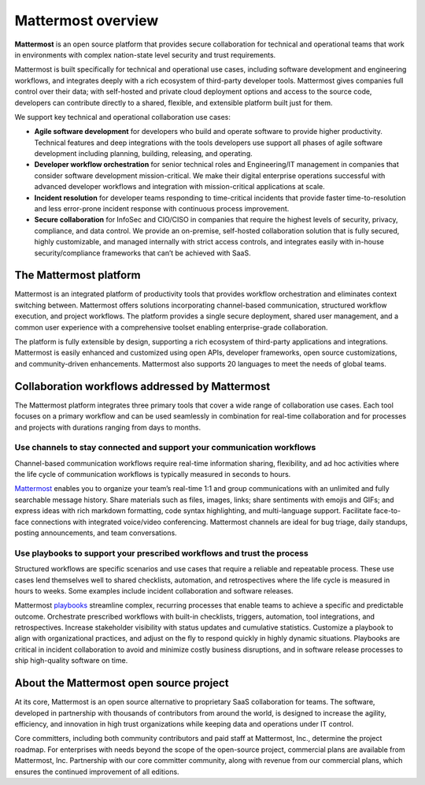 Mattermost overview
===================

**Mattermost** is an open source platform that provides secure collaboration for technical and operational teams that work in environments with complex nation-state level security and trust requirements.

Mattermost is built specifically for technical and operational use cases, including software development and engineering workflows, and integrates deeply with a rich ecosystem of third-party developer tools. Mattermost gives companies full control over their data; with self-hosted and private cloud deployment options and access to the source code, developers can contribute directly to a shared, flexible, and extensible platform built just for them.

We support key technical and operational collaboration use cases:

- **Agile software development** for developers who build and operate software to provide higher productivity. Technical features and deep integrations with the tools developers use support all phases of agile software development including planning, building, releasing, and operating.

- **Developer workflow orchestration** for senior technical roles and Engineering/IT management in companies that consider software development mission-critical. We make their digital enterprise operations successful with advanced developer workflows and integration with mission-critical applications at scale.

- **Incident resolution** for developer teams responding to time-critical incidents that provide faster time-to-resolution and less error-prone incident response with continuous process improvement.

- **Secure collaboration** for InfoSec and CIO/CISO in companies that require the highest levels of security, privacy, compliance, and data control. We provide an on-premise, self-hosted collaboration solution that is fully secured, highly customizable, and managed internally with strict access controls, and integrates easily with in-house security/compliance frameworks that can’t be achieved with SaaS. 

The Mattermost platform
------------------------

Mattermost is an integrated platform of productivity tools that provides workflow orchestration and eliminates context switching between. Mattermost offers solutions incorporating channel-based communication, structured workflow execution, and project workflows. The platform provides a single secure deployment, shared user management, and a common user experience with a comprehensive toolset enabling enterprise-grade collaboration.

The platform is fully extensible by design, supporting a rich ecosystem of third-party applications and integrations. Mattermost is easily enhanced and customized using open APIs, developer frameworks, open source customizations, and community-driven enhancements. Mattermost also supports 20 languages to meet the needs of global teams.

Collaboration workflows addressed by Mattermost
-----------------------------------------------

The Mattermost platform integrates three primary tools that cover a wide range of collaboration use cases. Each tool focuses on a primary workflow and can be used seamlessly in combination for real-time collaboration and for processes and projects with durations ranging from days to months.

Use channels to stay connected and support your communication workflows
~~~~~~~~~~~~~~~~~~~~~~~~~~~~~~~~~~~~~~~~~~~~~~~~~~~~~~~~~~~~~~~~~~~~~~~

Channel-based communication workflows require real-time information sharing, flexibility, and ad hoc activities where the life cycle of communication workflows is typically measured in seconds to hours.

`Mattermost </guides/collaborate.html>`__ enables you to organize your team’s real-time 1:1 and group communications with an unlimited and fully searchable message history. Share materials such as files, images, links; share sentiments with emojis and GIFs; and express ideas with rich markdown formatting, code syntax highlighting, and multi-language support. Facilitate face-to-face connections with integrated voice/video conferencing. Mattermost channels are ideal for bug triage, daily standups, posting announcements, and team conversations.

.. image:: ../images/Channels_Hero.png
   :alt: An example of the Mattermost screen that includes teams, the channel sidebar, an active conversation in the center pane, reply threads in the right-hand pane.

Use playbooks to support your prescribed workflows and trust the process
~~~~~~~~~~~~~~~~~~~~~~~~~~~~~~~~~~~~~~~~~~~~~~~~~~~~~~~~~~~~~~~~~~~~~~~~

Structured workflows are specific scenarios and use cases that require a reliable and repeatable process. These use cases lend themselves well to shared checklists, automation, and retrospectives where the life cycle is measured in hours to weeks. Some examples include incident collaboration and software releases.

Mattermost `playbooks </guides/repeatable-processes.html>`__ streamline complex, recurring processes that enable teams to achieve a specific and predictable outcome. Orchestrate prescribed workflows with built-in checklists, triggers, automation, tool integrations, and retrospectives. Increase stakeholder visibility with status updates and cumulative statistics. Customize a playbook to align with organizational practices, and adjust on the fly to respond quickly in highly dynamic situations. Playbooks are critical in incident collaboration to avoid and minimize costly business disruptions, and in software release processes to ship high-quality software on time. 

.. image:: ../images/Playbooks_Hero.png
   :alt: An example of the Mattermost Playbooks screen that includes active run details in the right-hand pane.

About the Mattermost open source project
-----------------------------------------

At its core, Mattermost is an open source alternative to proprietary SaaS collaboration for teams. The software, developed in partnership with thousands of contributors from around the world, is designed to increase the agility, efficiency, and innovation in high trust organizations while keeping data and operations under IT control.

Core committers, including both community contributors and paid staff at Mattermost, Inc., determine the project roadmap. For enterprises with needs beyond the scope of the open-source project, commercial plans are available from Mattermost, Inc. Partnership with our core committer community, along with revenue from our commercial plans, which ensures the continued improvement of all editions.
